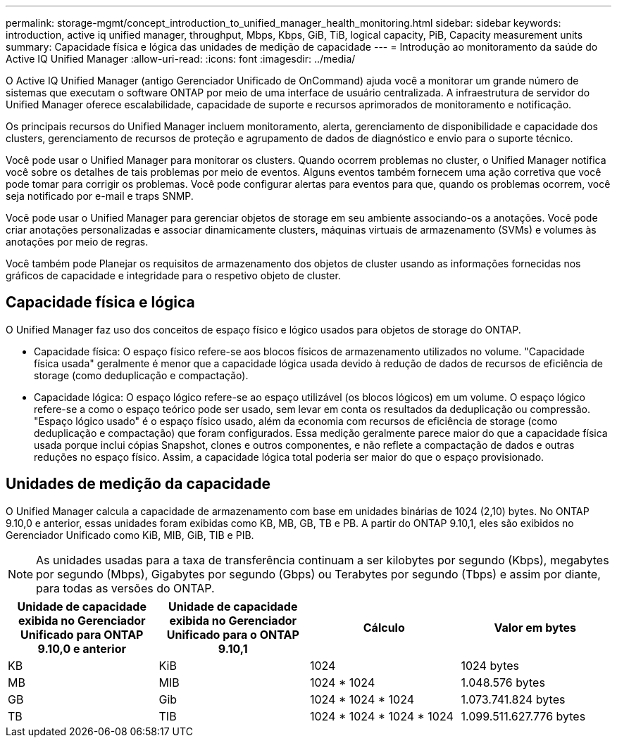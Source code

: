 ---
permalink: storage-mgmt/concept_introduction_to_unified_manager_health_monitoring.html 
sidebar: sidebar 
keywords: introduction, active iq unified manager, throughput, Mbps, Kbps, GiB, TiB, logical capacity, PiB, Capacity measurement units 
summary: Capacidade física e lógica das unidades de medição de capacidade 
---
= Introdução ao monitoramento da saúde do Active IQ Unified Manager
:allow-uri-read: 
:icons: font
:imagesdir: ../media/


[role="lead"]
O Active IQ Unified Manager (antigo Gerenciador Unificado de OnCommand) ajuda você a monitorar um grande número de sistemas que executam o software ONTAP por meio de uma interface de usuário centralizada. A infraestrutura de servidor do Unified Manager oferece escalabilidade, capacidade de suporte e recursos aprimorados de monitoramento e notificação.

Os principais recursos do Unified Manager incluem monitoramento, alerta, gerenciamento de disponibilidade e capacidade dos clusters, gerenciamento de recursos de proteção e agrupamento de dados de diagnóstico e envio para o suporte técnico.

Você pode usar o Unified Manager para monitorar os clusters. Quando ocorrem problemas no cluster, o Unified Manager notifica você sobre os detalhes de tais problemas por meio de eventos. Alguns eventos também fornecem uma ação corretiva que você pode tomar para corrigir os problemas. Você pode configurar alertas para eventos para que, quando os problemas ocorrem, você seja notificado por e-mail e traps SNMP.

Você pode usar o Unified Manager para gerenciar objetos de storage em seu ambiente associando-os a anotações. Você pode criar anotações personalizadas e associar dinamicamente clusters, máquinas virtuais de armazenamento (SVMs) e volumes às anotações por meio de regras.

Você também pode Planejar os requisitos de armazenamento dos objetos de cluster usando as informações fornecidas nos gráficos de capacidade e integridade para o respetivo objeto de cluster.



== Capacidade física e lógica

O Unified Manager faz uso dos conceitos de espaço físico e lógico usados para objetos de storage do ONTAP.

* Capacidade física: O espaço físico refere-se aos blocos físicos de armazenamento utilizados no volume. "Capacidade física usada" geralmente é menor que a capacidade lógica usada devido à redução de dados de recursos de eficiência de storage (como deduplicação e compactação).
* Capacidade lógica: O espaço lógico refere-se ao espaço utilizável (os blocos lógicos) em um volume. O espaço lógico refere-se a como o espaço teórico pode ser usado, sem levar em conta os resultados da deduplicação ou compressão. "Espaço lógico usado" é o espaço físico usado, além da economia com recursos de eficiência de storage (como deduplicação e compactação) que foram configurados. Essa medição geralmente parece maior do que a capacidade física usada porque inclui cópias Snapshot, clones e outros componentes, e não reflete a compactação de dados e outras reduções no espaço físico. Assim, a capacidade lógica total poderia ser maior do que o espaço provisionado.




== Unidades de medição da capacidade

O Unified Manager calcula a capacidade de armazenamento com base em unidades binárias de 1024 (2,10) bytes. No ONTAP 9.10,0 e anterior, essas unidades foram exibidas como KB, MB, GB, TB e PB. A partir do ONTAP 9.10,1, eles são exibidos no Gerenciador Unificado como KiB, MIB, GiB, TIB e PIB.


NOTE: As unidades usadas para a taxa de transferência continuam a ser kilobytes por segundo (Kbps), megabytes por segundo (Mbps), Gigabytes por segundo (Gbps) ou Terabytes por segundo (Tbps) e assim por diante, para todas as versões do ONTAP.

[cols="4*"]
|===
| Unidade de capacidade exibida no Gerenciador Unificado para ONTAP 9.10,0 e anterior | Unidade de capacidade exibida no Gerenciador Unificado para o ONTAP 9.10,1 | Cálculo | Valor em bytes 


 a| 
KB
 a| 
KiB
 a| 
1024
 a| 
1024 bytes



 a| 
MB
 a| 
MIB
 a| 
1024 * 1024
 a| 
1.048.576 bytes



 a| 
GB
 a| 
Gib
 a| 
1024 * 1024 * 1024
 a| 
1.073.741.824 bytes



 a| 
TB
 a| 
TIB
 a| 
1024 * 1024 * 1024 * 1024
 a| 
1.099.511.627.776 bytes

|===